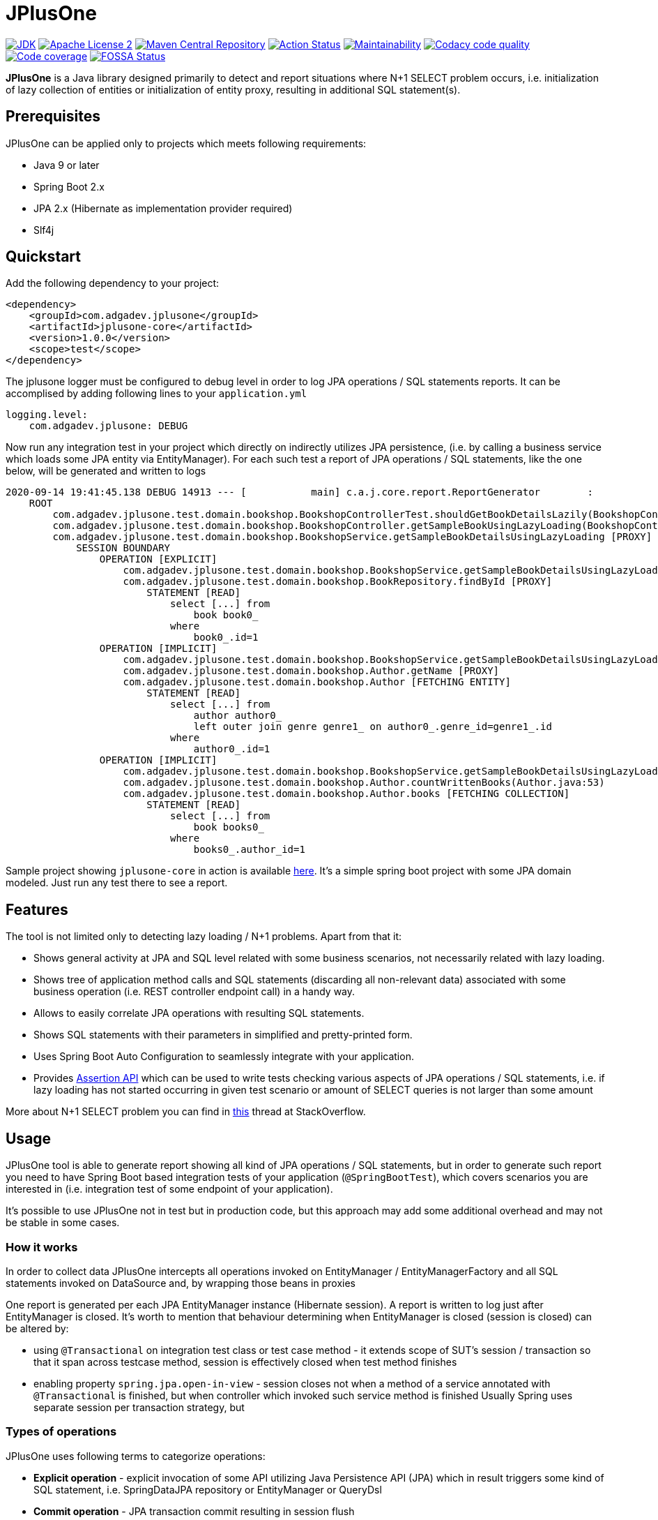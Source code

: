 :jdk-icon: https://img.shields.io/badge/java-9+-4c7e9f.svg
:jdk-link: https://www.oracle.com/technetwork/java/javase/downloads

:maven-central-icon: https://img.shields.io/maven-central/v/com.adgadev.jplusone/jplusone-modules
:maven-central-link: https://search.maven.org/artifact/com.adgadev.jplusone/jplusone-modules

:apache-license-icon: https://img.shields.io/badge/License-Apache%202.0-blue.svg
:apache-license-link: http://www.apache.org/licenses/LICENSE-2.0.txt

:action-status-icon: https://github.com/adgadev/jplusone/workflows/Build%20and%20Test/badge.svg
:action-status-link: https://github.com/adgadev/jplusone/actions

:maintainability-icon: https://api.codeclimate.com/v1/badges/d3cfc1cc05d724ea52b4/maintainability
:maintainability-link: https://codeclimate.com/github/adgadev/jplusone/maintainability

:codacy-icon: https://app.codacy.com/project/badge/Grade/ccb1fea2aa554aceb691cb32ed270c14
:codacy-link: https://www.codacy.com/gh/adgadev/jplusone/dashboard?utm_source=github.com&utm_medium=referral&utm_content=adgadev/jplusone&utm_campaign=Badge_Grade

:codecov-icon: https://codecov.io/gh/adgadev/jplusone/branch/master/graph/badge.svg?token=BPXXOVXP8D
:codecov-link: https://codecov.io/gh/adgadev/jplusone

:fossa-icon: https://app.fossa.com/api/projects/git%2Bgithub.com%2Fadgadev%2Fjplusone.svg?type=shield
:fossa-link: https://app.fossa.com/projects/git%2Bgithub.com%2Fadgadev%2Fjplusone?ref=badge_shield

:release_version: 1.0.0

= JPlusOne

image:{jdk-icon}[JDK, link={jdk-link}]
image:{apache-license-icon}[Apache License 2, link={apache-license-link}]
image:{maven-central-icon}[Maven Central Repository, link={maven-central-link}]
image:{action-status-icon}[Action Status, link={action-status-link}]
image:{maintainability-icon}[Maintainability, link={maintainability-link}]
image:{codacy-icon}[Codacy code quality, link={codacy-link}]
image:{codecov-icon}[Code coverage, link={codecov-link}]
image:{fossa-icon}[FOSSA Status, link={fossa-link}]


*JPlusOne* is a Java library designed primarily to detect and report situations where N+1 SELECT problem occurs, i.e. initialization of lazy collection of entities
or initialization of entity proxy, resulting in additional SQL statement(s).

== Prerequisites
JPlusOne can be applied only to projects which meets following requirements:

* Java 9 or later
* Spring Boot 2.x
* JPA 2.x (Hibernate as implementation provider required)
* Slf4j

== Quickstart
Add the following dependency to your project:
[source,xml,subs="verbatim,attributes"]
----
<dependency>
    <groupId>com.adgadev.jplusone</groupId>
    <artifactId>jplusone-core</artifactId>
    <version>{release_version}</version>
    <scope>test</scope>
</dependency>
----

The jplusone logger must be configured to debug level in order to log JPA operations / SQL statements reports.
It can be accomplised by adding following lines to your `application.yml`
[source,yaml]
----
logging.level:
    com.adgadev.jplusone: DEBUG
----

Now run any integration test in your project which directly on indirectly utilizes JPA persistence,
(i.e. by calling a business service which loads some JPA entity via EntityManager).
For each such test a report of JPA operations / SQL statements, like the one below, will be generated and written to logs

----
2020-09-14 19:41:45.138 DEBUG 14913 --- [           main] c.a.j.core.report.ReportGenerator        :
    ROOT
        com.adgadev.jplusone.test.domain.bookshop.BookshopControllerTest.shouldGetBookDetailsLazily(BookshopControllerTest.java:65)
        com.adgadev.jplusone.test.domain.bookshop.BookshopController.getSampleBookUsingLazyLoading(BookshopController.java:31)
        com.adgadev.jplusone.test.domain.bookshop.BookshopService.getSampleBookDetailsUsingLazyLoading [PROXY]
            SESSION BOUNDARY
                OPERATION [EXPLICIT]
                    com.adgadev.jplusone.test.domain.bookshop.BookshopService.getSampleBookDetailsUsingLazyLoading(BookshopService.java:34)
                    com.adgadev.jplusone.test.domain.bookshop.BookRepository.findById [PROXY]
                        STATEMENT [READ]
                            select [...] from
                                book book0_
                            where
                                book0_.id=1
                OPERATION [IMPLICIT]
                    com.adgadev.jplusone.test.domain.bookshop.BookshopService.getSampleBookDetailsUsingLazyLoading(BookshopService.java:35)
                    com.adgadev.jplusone.test.domain.bookshop.Author.getName [PROXY]
                    com.adgadev.jplusone.test.domain.bookshop.Author [FETCHING ENTITY]
                        STATEMENT [READ]
                            select [...] from
                                author author0_
                                left outer join genre genre1_ on author0_.genre_id=genre1_.id
                            where
                                author0_.id=1
                OPERATION [IMPLICIT]
                    com.adgadev.jplusone.test.domain.bookshop.BookshopService.getSampleBookDetailsUsingLazyLoading(BookshopService.java:36)
                    com.adgadev.jplusone.test.domain.bookshop.Author.countWrittenBooks(Author.java:53)
                    com.adgadev.jplusone.test.domain.bookshop.Author.books [FETCHING COLLECTION]
                        STATEMENT [READ]
                            select [...] from
                                book books0_
                            where
                                books0_.author_id=1
----

Sample project showing `jplusone-core` in action is available https://github.com/adgadev/jplusone/tree/master/jplusone-tests/jplusone-tests-main[here]. It's a simple spring boot project with some JPA domain modeled. Just run any test there to see a report.

== Features
The tool is not limited only to detecting lazy loading / N+1 problems. Apart from that it:

* Shows general activity at JPA and SQL level related with some business scenarios, not necessarily related with lazy loading.
* Shows tree of application method calls and SQL statements (discarding all non-relevant data) associated with some business operation (i.e. REST controller endpoint call) in a handy way.
* Allows to easily correlate JPA operations with resulting SQL statements.
* Shows SQL statements with their parameters in simplified and pretty-printed form.
* Uses Spring Boot Auto Configuration to seamlessly integrate with your application.
* Provides https://github.com/adgadev/jplusone#assertion-api[Assertion API] which can be used to write tests checking various aspects of JPA operations / SQL statements, i.e.
if lazy loading has not started occurring in given test scenario or amount of SELECT queries is not larger than some amount

More about N+1 SELECT problem you can find in link:https://stackoverflow.com/questions/97197/what-is-the-n1-selects-problem-in-orm-object-relational-mapping/39696775[this] thread at StackOverflow.


== Usage
JPlusOne tool is able to generate report showing all kind of JPA operations / SQL statements, but in order to generate such report you need
to have Spring Boot based integration tests of your application (`@SpringBootTest`), which covers scenarios you are interested in
(i.e. integration test of some endpoint of your application).

It's possible to use JPlusOne not in test but in production code, but this approach may add some additional overhead and may not be stable in some cases.

=== How it works
In order to collect data JPlusOne intercepts all operations invoked on EntityManager / EntityManagerFactory and all SQL statements invoked on DataSource and, by wrapping those beans in proxies

One report is generated per each JPA EntityManager instance (Hibernate session). A report is written to log just after EntityManager is closed.
It's worth to mention that behaviour determining when EntityManager is closed (session is closed) can be altered by:

* using `@Transactional` on integration test class or test case method - it extends scope of SUT's session / transaction so that it span across testcase method, session is effectively closed when test method finishes
* enabling property `spring.jpa.open-in-view` - session closes not when a method of a service annotated with `@Transactional` is finished, but when controller which invoked such service method is finished
Usually Spring uses separate session per transaction strategy, but


=== Types of operations
JPlusOne uses following terms to categorize operations:

* *Explicit operation* - explicit invocation of some API utilizing Java Persistence API (JPA) which in result triggers some kind of SQL statement,
i.e. SpringDataJPA repository or EntityManager or QueryDsl
* *Commit operation* - JPA transaction commit resulting in session flush
* *Implicit operation* - All kind of situations where SQL statements were triggered without some explicit call on JPA based API,
i.e. as a result of traversing domain entities graph which was not fully loaded or invoking method on proxy entity, or by flushing dirty entity / collection


== Configuration
==== Default configuration
When no configuration is provided JPlusOne assumes following settings:

* The root package where application classes is located is the same as the package where the class annotated with `@SpringBootApplication` is located
* Only implicit operations are reported
* Only SQL SELECT statements are reported
* Operations / SQL statements triggered by Flyway are ignored

==== Custom configuration
You can overwrite default configuration by adding some of the following properties to your `application.yml` (optional):

[source,yaml]
----
# com.adgadev.jplusone.core.properties.JPlusOneProperties
jplusone:
  enabled: true
  application-root-package: "com.sampleorganisation.sampleproject"
  debug-mode: false
  report:
    enabled: true
    output: LOGGER
    proxy-call-frames-hidden: true
    operation-filtering-mode: ALL_OPERATIONS
    statement-filtering-mode: ALL_STATEMENTS
----

==== Configuration properties:
[cols=2*]
|===
|`jplusone.enabled`
|Flag determining if JPlusOne autoconfiguration is enabled, all SQL statements intercepted.

Default value: `true`

|`jplusone.application-root-package`
|Root package of your project. Calls made to methods of classes outside the root package won't be analysed and visible in the report.

Default value: package where the class annotated with `@SpringBootApplication` is located

|`jplusone.debug-mode`
|Flag determining if JPlusOne debug mode is enabled.

Default value: `false`

|`jplusone.report.enabled`
|Flag determining if report should be written to logs.

Default value: `true`

|`jplusone.report.operation-filtering-mode`
|Defines what kind of operations should be visible in the report. Possible values: `IMPLICIT_OPERATIONS_ONLY`, `EXPLICIT_OPERATIONS_ONLY`, `COMMIT_OPERATIONS_ONLY`, `ALL_OPERATIONS`

Default value: `IMPLICIT_OPERATIONS_ONLY`

|`jplusone.report.statement-filtering-mode`
|Defines what kind of SQL statements should be visible in the report. Possible values: `READ_STATEMENTS_ONLY`, `WRITE_STATEMENTS_ONLY`, `ALL_STATEMENTS`

Default value: `READ_STATEMENTS_ONLY`

|`jplusone.report.proxy-call-frames-hidden`
|Flag determining if proxy call frames are hidden. It does not affect last frame of the call stack.

Default value: `true`

|`jplusone.report.output`
|Defines which output will be used to print report. Possible values: `LOGGER`, `STDOUT`

Default value: `LOGGER`
|===

== Troubleshooting
==== Problems
Having JPlusOne configured, each testcase method which tests logic related with JPA persistence operations (direct or indirect use of EntityManager)
should result in either detailed report being printed in logs or the information in the logs that no JPA operations / SQL statements matching criteria has been captured.

There are multiple reasons why no logs entries for `com.adgadev.jplusone` are printed or such log entries are printed only for part of the persistence related tests. Most common cases are:

* Logging system configuration (i.e. logback) has been changed / overwritten dynamically i.e by autoconfiguration when spring boot works in debug mode ("debug: true" YAML property)
* Due to the fact that SpringRunner caches spring contexts used in tests and logging system configuration is being refreshed only during new spring context creation,
there might be a situation that invalid logging system configuration is being used when test runner intertwines execution of tests from various spring contexts.

+
In example, assuming there are two spring contexts (S1 context with logger configuration L1 and S2 context with logger configuration L2) and three test classes (A, B, C), where A and B uses S1 context and C uses S2 context.
When test runner executes tests in order A,B,C everything is fine, but when order execution is A,C,B testcases from class B will use the same logger configuration as C - L2 logger instead of L1.

==== Workarounds
There are two possible workarounds for such issue:

* Refresh JPlusOne logger configuration before executing first testcase for each integration test class:
+
[source,java]
----
@BeforeClass
public static void refreshLoggerConfiguration() {
   LoggingSystem.get(ClassLoader.getSystemClassLoader())
                .setLogLevel("com.adgadev.jplusone", LogLevel.DEBUG);
}
----
* Force JPlusOne reports to be printed directly to the stdout, instead of logger, using property:
`jplusone.report.output=STDOUT`

== Assertion API

JPlusOne provides Assertion API which can be used to write tests checking various aspects of JPA operations / SQL statements, i.e.
if lazy loading has not started occurring in given test scenario or amount of SELECT queries is not larger than some amount.

Such tests may be very useful in situation when you have optimized lazy loading processes in your business operations and you want to enforce
that further development changes in your application, often done by other developers, won't degrade the performance accidentally
i.e. by introducing some additional lazy loading operations.

=== How to use assertion API
In order to use it you need to add following dependency and write or extend spring boot tests of your application by defining
`JPlusOneAssertionRule` and asserting it against `JPlusOneAssertionContext` bean, injected via `@Autowired` dependency.


[source,xml,subs="verbatim,attributes"]
----
<dependency>
    <groupId>com.adgadev.jplusone</groupId>
    <artifactId>jplusone-assert</artifactId>
    <version>{release_version}</version>
    <scope>test</scope>
</dependency>
----

There is a fluent, self-descriptive API for building assertion rules, just start typing `JPlusOneAssertionRule.within()`
and your IDE will guide you through the process of defining it
[source,java]
----
@SpringBootTest
class LazyLoadingTest {

    @Autowired
    private JPlusOneAssertionContext assertionContext;

    @Autowired
    private SampleService sampleService;

    @Test
    public void shouldBusinessCheckOperationAgainstJPlusOneAssertionRule() {
        JPlusOneAssertionRule rule = JPlusOneAssertionRule
                .within().lastSession()
                .shouldBe().noImplicitOperations().exceptAnyOf(exclusions -> exclusions
                        .loadingEntity(Author.class).times(atMost(2))
                        .loadingCollection(Author.class, "books")
                );

        // trigger business operation which you wish to be asserted against the rule,
        // i.e. via directly calling a service or via sending request to your API controller
        sampleService.executeBusinessOperation();

        rule.check(assertionContext);
    }
}
----

Sample spring boot test showing jplusone assertion in action is available https://github.com/adgadev/jplusone/tree/master/jplusone-assert/src/test/java/com/adgadev/jplusone/asserts/api/JPlusOneAssertionIntegrationTest.java[here].

More examples presenting building various assertion rules can be found https://github.com/adgadev/jplusone/tree/master/jplusone-assert/src/test/java/com/adgadev/jplusone/asserts/api/JPlusOneAssertionRuleTest.java[here].

== License
:fossa-large-icon: https://app.fossa.com/api/projects/git%2Bgithub.com%2Fadgadev%2Fjplusone.svg?type=large
:fossa-large-link: https://app.fossa.com/projects/git%2Bgithub.com%2Fadgadev%2Fjplusone?ref=badge_large

image:{fossa-large-icon}[FOSSA Status, link={fossa-large-link}]